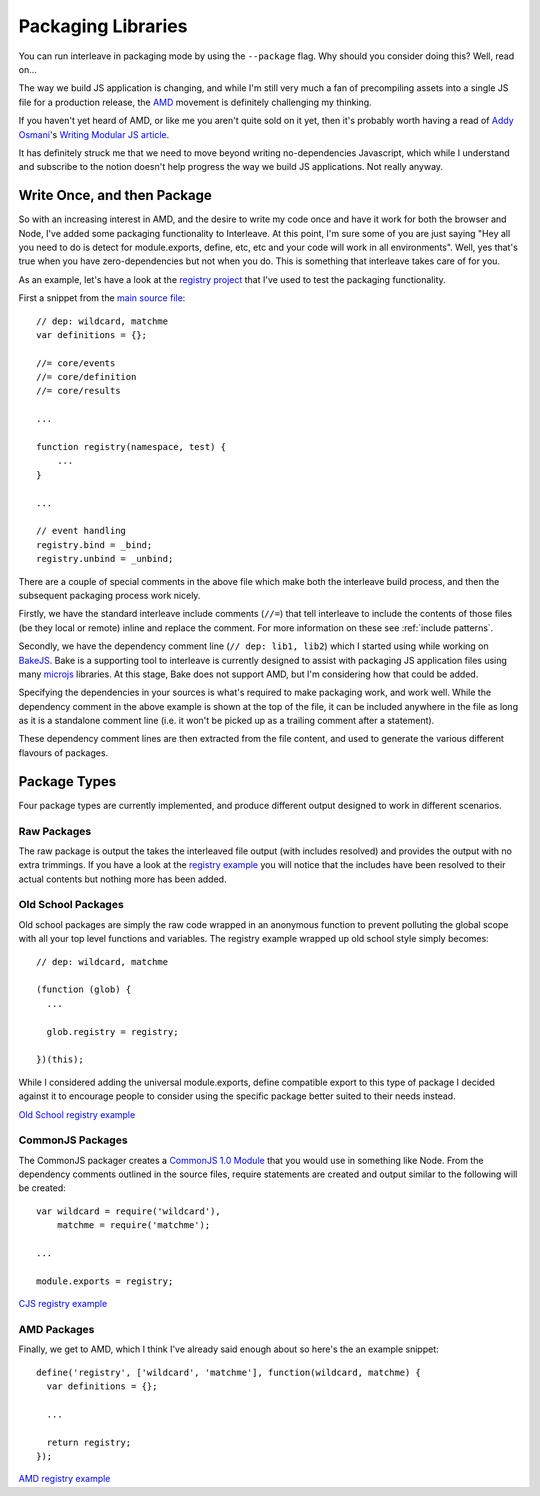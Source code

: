 .. highlight:: javascript

.. _packaging:

===================
Packaging Libraries
===================

You can run interleave in packaging mode by using the ``--package`` flag.  Why should you consider doing this?  Well, read on...

The way we build JS application is changing, and while I'm still very much a fan of precompiling assets into a single JS file for a production release, the `AMD <https://github.com/amdjs>`_ movement is definitely challenging my thinking.

If you haven't yet heard of AMD, or like me you aren't quite sold on it yet, then it's probably worth having a read of `Addy Osmani <http://twitter.com/addyosmani>`_'s `Writing Modular JS article <http://addyosmani.com/writing-modular-js/>`_.

It has definitely struck me that we need to move beyond writing no-dependencies Javascript, which while I understand and subscribe to the notion doesn't help progress the way we build JS applications.  Not really anyway.

Write Once, and then Package
============================

So with an increasing interest in AMD, and the desire to write my code once and have it work for both the browser and Node, I've added some packaging functionality to Interleave.  At this point, I'm sure some of you are just saying "Hey all you need to do is detect for module.exports, define, etc, etc and your code will work in all environments".  Well, yes that's true when you have zero-dependencies but not when you do.  This is something that interleave takes care of for you.

As an example, let's have a look at the `registry project <https://github.com/DamonOehlman/registry>`_ that I've used to test the packaging functionality.

First a snippet from the `main source file <https://github.com/DamonOehlman/registry/blob/master/src/registry.js>`_::

    // dep: wildcard, matchme
    var definitions = {};
    
    //= core/events
    //= core/definition
    //= core/results

    ...

    function registry(namespace, test) {
        ...
    }

    ... 

    // event handling
    registry.bind = _bind;
    registry.unbind = _unbind;

There are a couple of special comments in the above file which make both the interleave build process, and then the subsequent packaging process work nicely.

Firstly, we have the standard interleave include comments (``//=``) that tell interleave to include the contents of those files (be they local or remote) inline and replace the comment.  For more information on these see :ref:`include patterns`.

Secondly, we have the dependency comment line (``// dep: lib1, lib2``) which I started using while working on `BakeJS <https://github.com/DamonOehlman/bake-js>`_.  Bake is a supporting tool to interleave is currently designed to assist with packaging JS application files using many `microjs <http://microjs.com/>`_ libraries.  At this stage, Bake does not support AMD, but I'm considering how that could be added. 

Specifying the dependencies in your sources is what's required to make packaging work, and work well.  While the dependency comment in the above example is shown at the top of the file, it can be included anywhere in the file as long as it is a standalone comment line (i.e. it won't be picked up as a trailing comment after a statement).

These dependency comment lines are then extracted from the file content, and used to generate the various different flavours of packages.

Package Types
=============

Four package types are currently implemented, and produce different output designed to work in different scenarios.

Raw Packages
------------

The raw package is output the takes the interleaved file output (with includes resolved) and provides the output with no extra trimmings.  If you have a look at the `registry example <https://github.com/DamonOehlman/registry/blob/master/pkg/raw/registry.js>`_ you will notice that the includes have been resolved to their actual contents but nothing more has been added.

Old School Packages
-------------------

Old school packages are simply the raw code wrapped in an anonymous function to prevent polluting the global scope with all your top level functions and variables.  The registry example wrapped up old school style simply becomes::

    // dep: wildcard, matchme

    (function (glob) {
      ...
  
      glob.registry = registry;
  
    })(this);
    
While I considered adding the universal module.exports, define compatible export to this type of package I decided against it to encourage people to consider using the specific package better suited to their needs instead.

`Old School registry example <https://github.com/DamonOehlman/registry/blob/master/pkg/oldschool/registry.js>`_

CommonJS Packages
-----------------

The CommonJS packager creates a `CommonJS 1.0 Module <http://wiki.commonjs.org/wiki/Modules/1.0>`_ that you would use in something like Node.  From the dependency comments outlined in the source files, require statements are created and output similar to the following will be created::

    var wildcard = require('wildcard'),
        matchme = require('matchme');

    ...

    module.exports = registry;

`CJS registry example <https://github.com/DamonOehlman/registry/blob/master/pkg/cjs/registry.js>`_

AMD Packages
------------

Finally, we get to AMD, which I think I've already said enough about so here's the an example snippet::

    define('registry', ['wildcard', 'matchme'], function(wildcard, matchme) {
      var definitions = {};
      
      ...
  
      return registry;
    });
    
`AMD registry example <https://github.com/DamonOehlman/registry/blob/master/pkg/amd/registry.js>`_